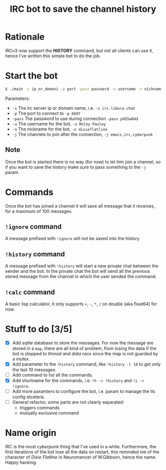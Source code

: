 #+title: IRC bot to save the channel history

* Rationale
IRCv3 now support the *HISTORY* command, but not all clients can use it, hence I've written this simple bot to do the job.

* Start the bot
#+begin_src bash
$ ./main -s ip_or_domani -p port -pass password -u username -n nickname -j ch_1,ch_2,ch_3,....,ch_n
#+END_src
Parameters:
+ =-s= The irc server ip or domain name, i.e. ~-s irc.libera.chat~
+ =-p= The port to connect to ~-p 6697~
+ =-pass= The password to use during connection ~-pass p455w04d~
+ =-u= The username for the bot, ~-u McCoy Pauley~
+ =-n= The nickname for the bot, ~-n dixieflatline~
+ =-j= The channels to join after the connection,  ~-j emacs,irc,cyberpunk~

** Note
Once the bot is started there is no way (for now) to let him join a channel, so if you want to save the history make sure to pass something to the =-j= param.

* Commands
Once the bot has joined a channel it will save all message that it receives, for a maximum of 100 messages.
** =!ignore= command
A message prefixed with =!ignore= will not be saved into the history
** =!history= command
A message prefixed with =!history= will start a new private chat between the sender and the bot.
In the private chat the bot will send all the previous stored message from the channel in which the user sended the command.
** =!calc= command
A basic lisp calculator, it only supports ~+~, ~-~, ~*~, ~/~ on double (aka float64) for now.
* Stuff to do [3/5]
+ [X] Add sqlite database to store the messages.
  For now the message are stored in a ~map~, there are all kind of problem, from losing the data if the bot is stopped to /thread and data race/ since the map is not guarded by a /mutex/.
+ [X] Add parameter to the =!history= command, like =!history -l 10= to get only the last 10 messages.
+ [ ] Add command to list all the commands.
+ [X] Add shortname for the commands, i.e. =!h -> !history= and =!i -> !ignore=.
+ [ ] Add more paramters to configure the bot, i.e. param to manage the tls config etcetera.
+ [ ] General refactor, some parts are not clearly separated:
  + triggers commands
  + mutually exclusive command

* Name origin
IRC is the most /cyberpunk/ thing that I've used in a while.
Furthermore, the first iterations of the bot lose all the data on restart, this reminded me of the character of /Dixie Flatline/ in Neuromancer of W.Gibbson, hence the name.
Happy hacking.
